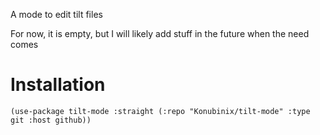 A mode to edit tilt files

For now, it is empty, but I will likely add stuff in the future when the need comes

* Installation

#+BEGIN_SRC elisp   
(use-package tilt-mode :straight (:repo "Konubinix/tilt-mode" :type git :host github))
#+END_SRC
